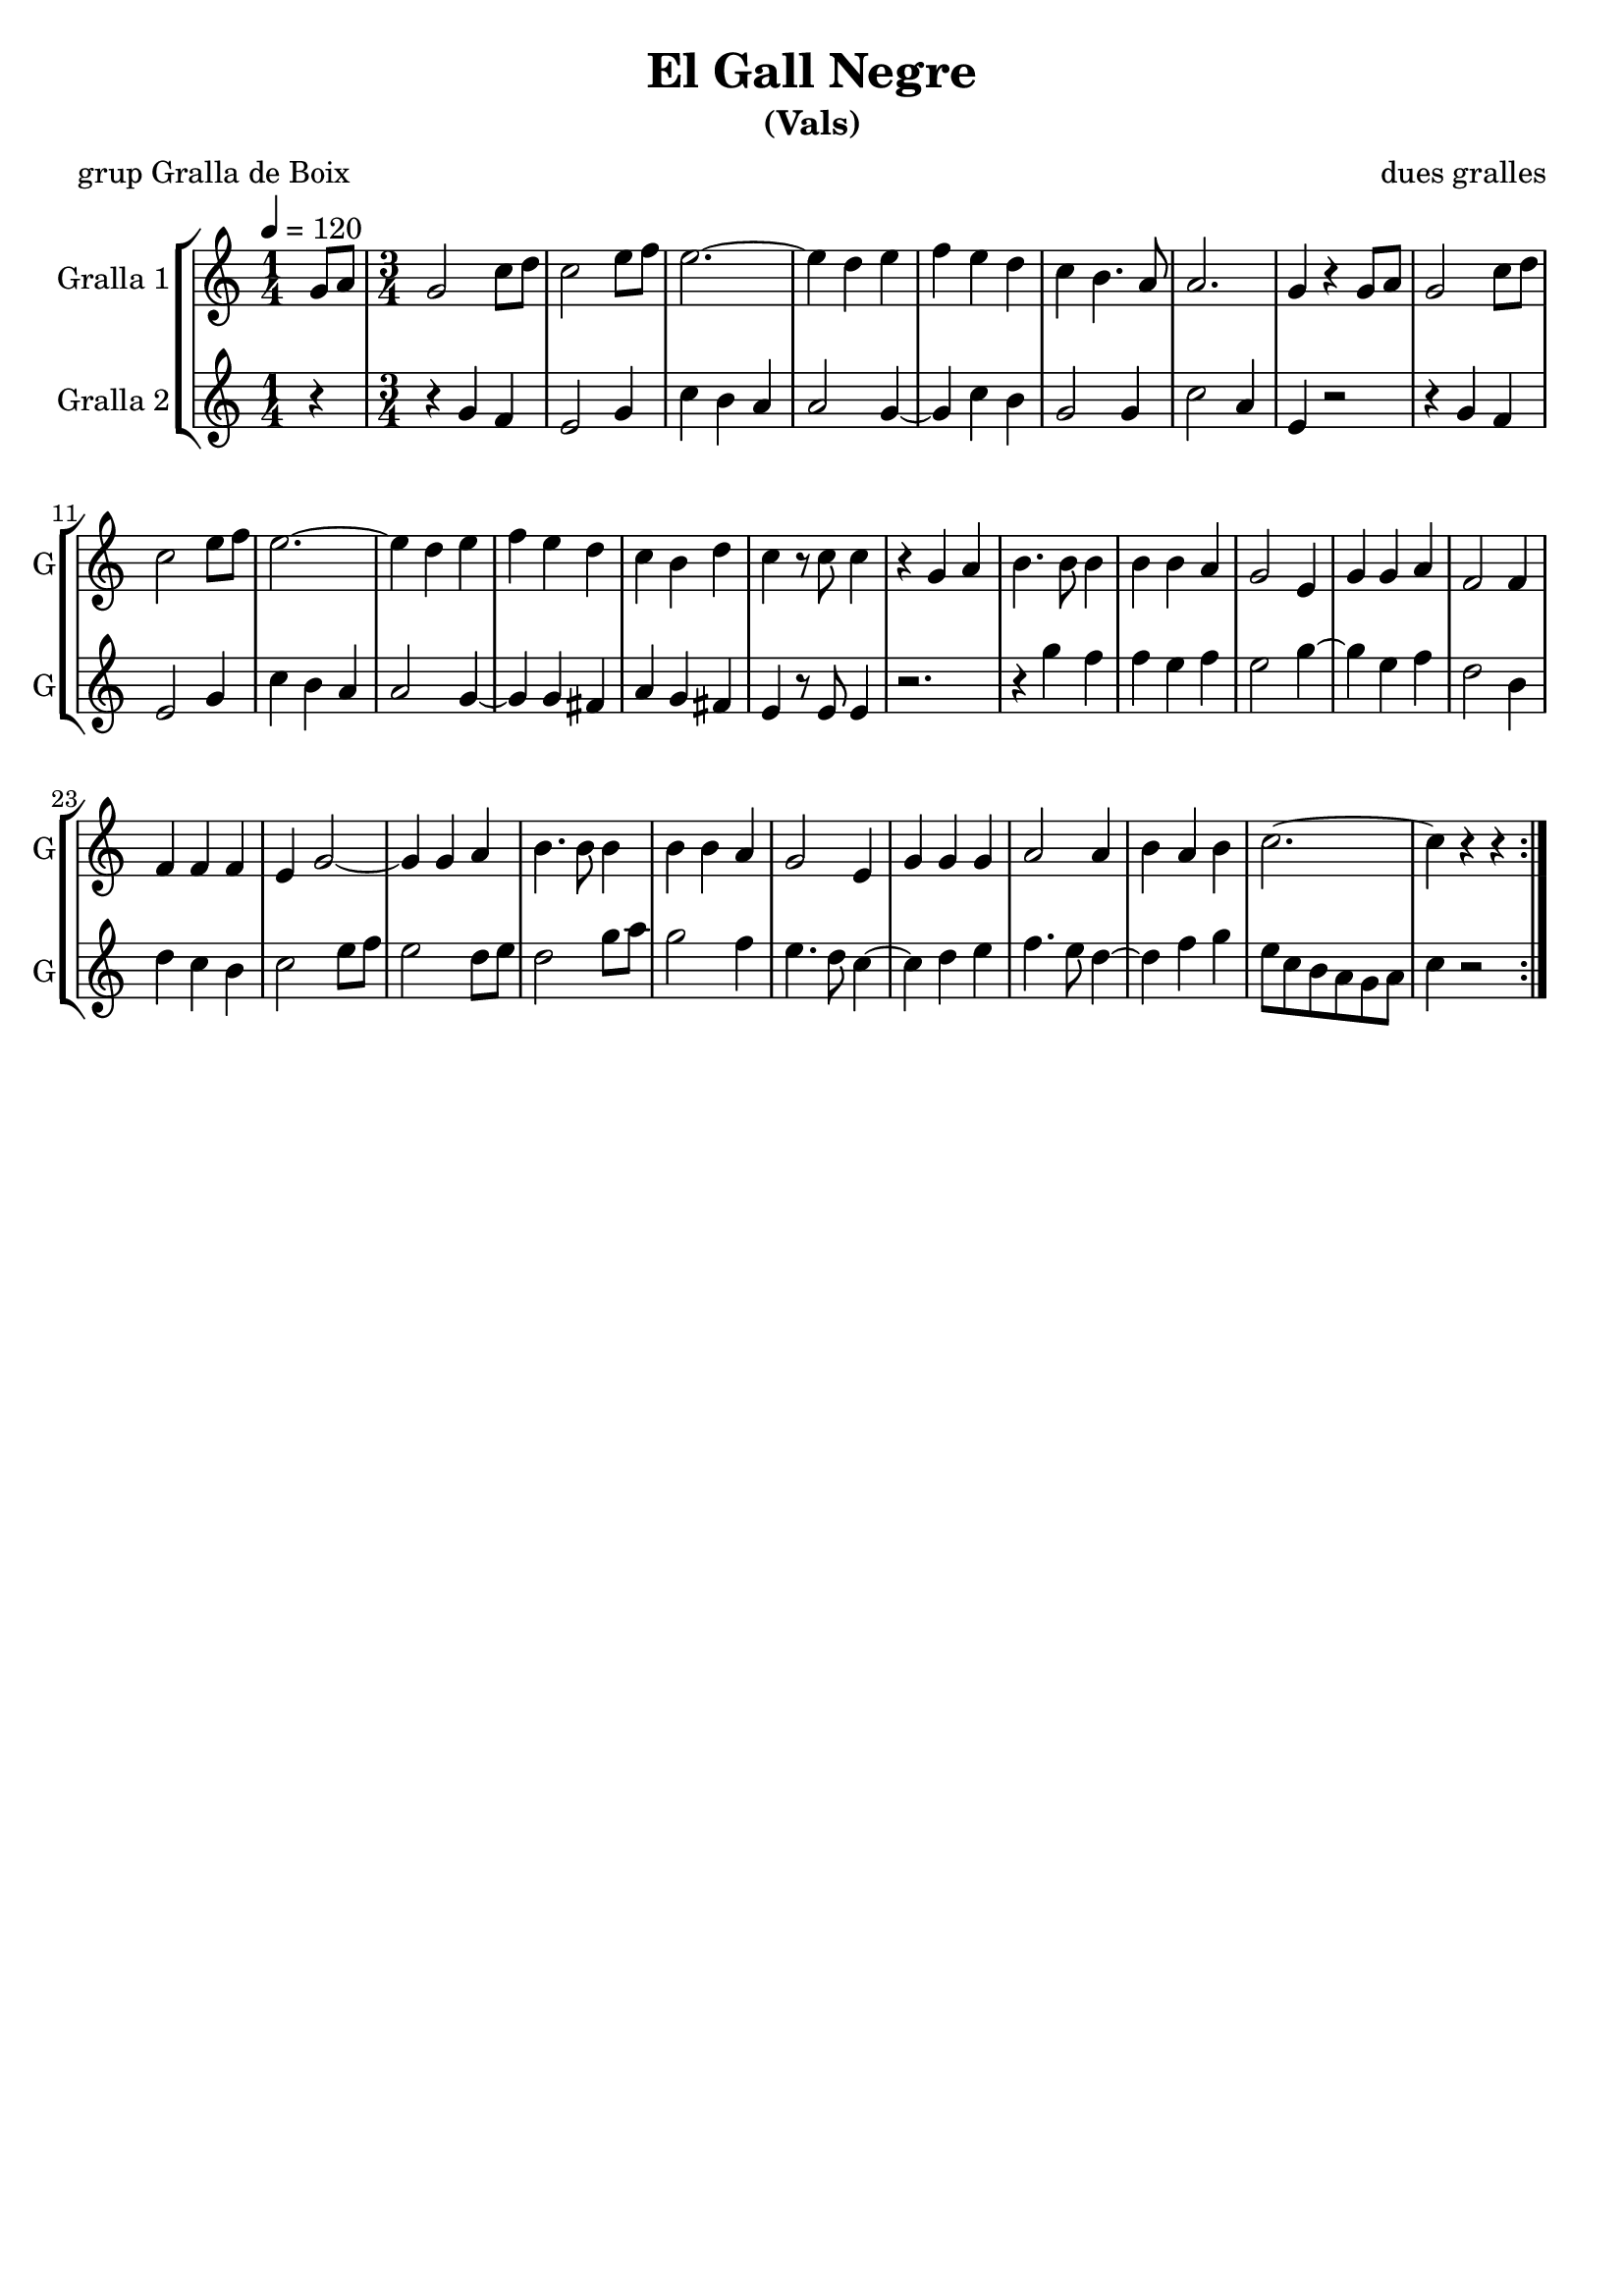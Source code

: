 \version "2.16.2"

\header {
  dedication=""
  title="El Gall Negre"
  subtitle="(Vals)"
  subsubtitle=""
  poet="grup Gralla de Boix"
  meter=""
  piece=""
  composer="dues gralles"
  arranger=""
  opus=""
  instrument=""
  copyright=""
  tagline=""
}

liniaroAa =
\relative g'
{
  \tempo 4=120
  \clef treble
  \key c \major
  \repeat volta 2 { \time 1/4 g8  a  |
  \time 3/4   g2 c8 d   |
  c2 e8 f  |
  e2. ~  |
  %05
  e4 d e  |
  f4 e  d  |
  c4 b4. a8  |
  a2.  |
  g4 r g8 a  |
  %10
  g2 c8 d  |
  c2 e8 f  |
  e2. ~  |
  e4 d e  |
  f4 e d  |
  %15
  c4 b d  |
  c4 r8 c c4  |
  r4 g a  |
  b4. b8 b4  |
  b4 b a  |
  %20
  g2 e4  |
  g4 g a  |
  f2 f4  |
  f4 f f  |
  e4 g2 ~  |
  %25
  g4 g a  |
  b4. b8 b4  |
  b4 b a  |
  g2 e4  |
  g4 g g  |
  %30
  a2 a4  |
  b4 a b  |
  c2. ~  |
  c4 r r4  | } % kompletite
}

liniaroAb =
\relative g'
{
  \tempo 4=120
  \clef treble
  \key c \major
  \repeat volta 2 { \time 1/4 r4  |
  \time 3/4   r4 g f  |
  e2 g4  |
  c4 b a  |
  %05
  a2 g4 ~  |
  g4 c b  |
  g2 g4  |
  c2 a4  |
  e4 r2  |
  %10
  r4 g f  |
  e2 g4  |
  c4 b a  |
  a2 g4 ~  |
  g4 g fis  |
  %15
  a4 g fis  |
  e4 r8 e e4  |
  r2.  |
  r4 g' f  |
  f4 e f  |
  %20
  e2 g4 ~  |
  g4 e f  |
  d2 b4  |
  d4 c b  |
  c2 e8 f  |
  %25
  e2 d8 e  |
  d2 g8 a  |
  g2 f4  |
  e4. d8 c4 ~  |
  c4 d e  |
  %30
  f4. e8 d4 ~  |
  d4 f g  |
  e8 c b a g a  |
  c4 r2  | }
}

\bookpart {
  \score {
    \new StaffGroup {
      \override Score.RehearsalMark.self-alignment-X = #LEFT
      <<
        \new Staff \with {instrumentName = #"Gralla 1" shortInstrumentName = #"G"} \liniaroAa
        \new Staff \with {instrumentName = #"Gralla 2" shortInstrumentName = #"G"} \liniaroAb
      >>
    }
    \layout {}
  }
  \score { \unfoldRepeats
    \new StaffGroup {
      \override Score.RehearsalMark.self-alignment-X = #LEFT
      <<
        \new Staff \with {instrumentName = #"Gralla 1" shortInstrumentName = #"G"} \liniaroAa
        \new Staff \with {instrumentName = #"Gralla 2" shortInstrumentName = #"G"} \liniaroAb
      >>
    }
    \midi {}
  }
}

\bookpart {
  \header {instrument="Gralla 1"}
  \score {
    \new StaffGroup {
      \override Score.RehearsalMark.self-alignment-X = #LEFT
      <<
        \new Staff \liniaroAa
      >>
    }
    \layout {}
  }
  \score { \unfoldRepeats
    \new StaffGroup {
      \override Score.RehearsalMark.self-alignment-X = #LEFT
      <<
        \new Staff \liniaroAa
      >>
    }
    \midi {}
  }
}

\bookpart {
  \header {instrument="Gralla 2"}
  \score {
    \new StaffGroup {
      \override Score.RehearsalMark.self-alignment-X = #LEFT
      <<
        \new Staff \liniaroAb
      >>
    }
    \layout {}
  }
  \score { \unfoldRepeats
    \new StaffGroup {
      \override Score.RehearsalMark.self-alignment-X = #LEFT
      <<
        \new Staff \liniaroAb
      >>
    }
    \midi {}
  }
}

